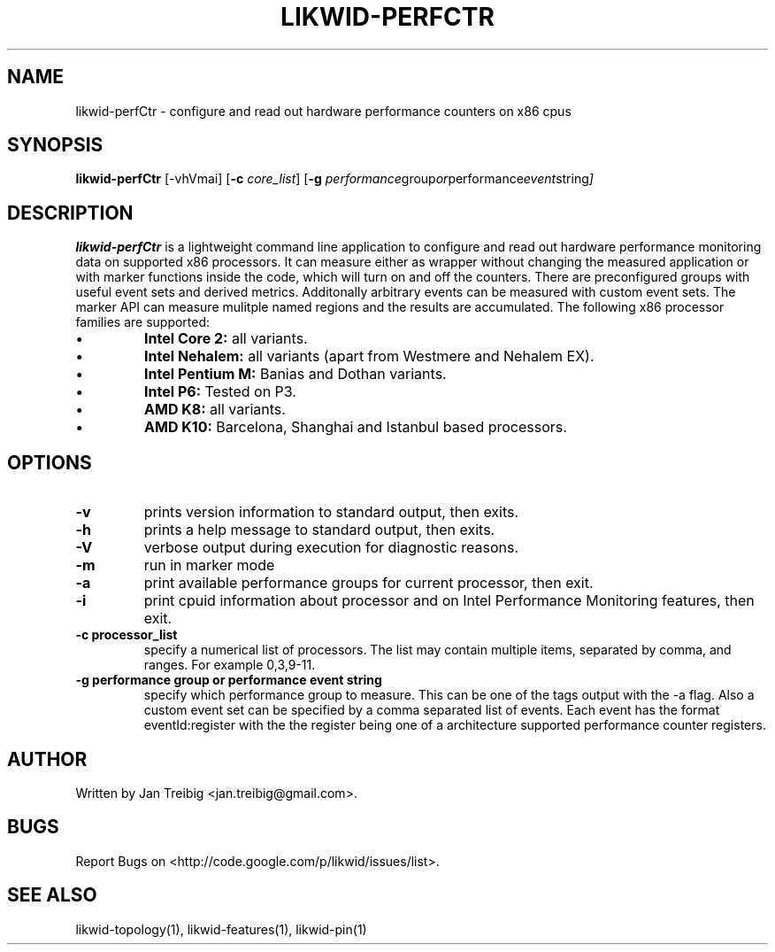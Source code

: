 .TH LIKWID-PERFCTR 1 <DATE> likwid\-<VERSION>
.SH NAME
likwid-perfCtr \- configure and read out hardware performance counters on x86 cpus
.SH SYNOPSIS
.B likwid-perfCtr 
.RB [\-vhVmai]
.RB [ \-c
.IR core_list ]
.RB [ \-g
.IR performance group or performance event string ]
.SH DESCRIPTION
.B likwid-perfCtr
is a lightweight command line application to configure and read out hardware performance monitoring data
on supported x86 processors. It can measure either as wrapper without changing the measured application
or with marker functions inside the code, which will turn on and off the counters. There are preconfigured
groups with useful event sets and derived metrics. Additonally arbitrary events can be measured with
custom event sets. The marker API can measure mulitple named regions and the results are accumulated.
The following x86 processor families are supported:
.IP \[bu] 
.B Intel Core 2:
all variants.
.IP \[bu] 
.B Intel Nehalem:
all variants (apart from Westmere and Nehalem EX).
.IP \[bu] 
.B Intel Pentium M:
Banias and Dothan variants.
.IP \[bu] 
.B Intel P6:
Tested on P3.
.IP \[bu] 
.B AMD K8:
all variants.
.IP \[bu] 
.B AMD K10:
Barcelona, Shanghai and Istanbul based processors.

.SH OPTIONS
.TP
.B \-\^v
prints version information to standard output, then exits.
.TP
.B \-\^h
prints a help message to standard output, then exits.
.TP
.B \-\^V
verbose output during execution for diagnostic reasons.
.TP
.B \-\^m
run in marker mode
.TP
.B \-\^a
print available performance groups for current processor, then exit.
.TP
.B \-\^i
print cpuid information about processor and on Intel Performance Monitoring features, then exit.
.TP
.B \-\^c " processor_list"
specify a numerical list of processors. The list may contain multiple 
items, separated by comma, and ranges. For example 0,3,9-11.
.TP
.B \-\^g " performance group or performance event string"
specify which performance group to measure. This can be one of the tags output with the -a flag.
Also a custom event set can be specified by a comma separated list of events. Each event has the format
eventId:register with the the register being one of a architecture supported performance counter registers.
.SH AUTHOR
Written by Jan Treibig <jan.treibig@gmail.com>.
.SH BUGS
Report Bugs on <http://code.google.com/p/likwid/issues/list>.
.SH SEE ALSO
likwid-topology(1), likwid-features(1), likwid-pin(1)
